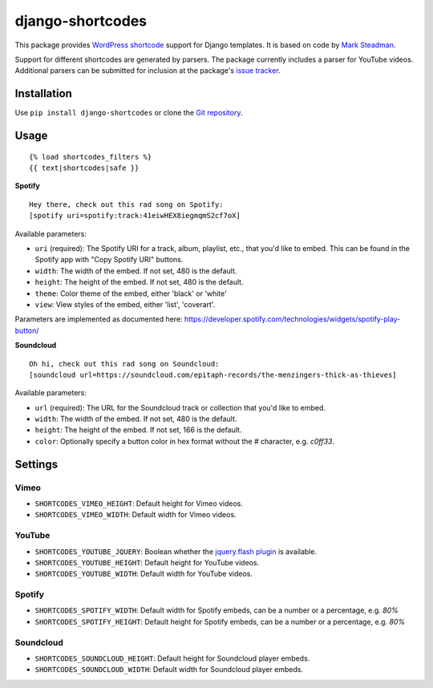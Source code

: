 =================
django-shortcodes
=================

This package provides `WordPress shortcode
<https://en.support.wordpress.com/shortcodes/>`_ support for Django
templates. It is based on code by `Mark Steadman <https://about.me/steadman>`_.

Support for different shortcodes are generated by parsers. The package
currently includes a parser for YouTube videos. Additional parsers can be
submitted for inclusion at the package's `issue
tracker <https://github.com/martey/django-shortcodes/issues>`_.

Installation
============

Use ``pip install django-shortcodes`` or clone the `Git
repository <https://github.com/martey/django-shortcodes>`_.

Usage
=====

::

    {% load shortcodes_filters %}
    {{ text|shortcodes|safe }}


**Spotify**

::

    Hey there, check out this rad song on Spotify:
    [spotify uri=spotify:track:41eiwHEX8iegmqmS2cf7oX]

Available parameters:

* ``uri`` (required): The Spotify URI for a track, album, playlist, etc., that you'd like to embed. This can be found in the Spotify app with "Copy Spotify URI" buttons.
* ``width``: The width of the embed. If not set, 480 is the default.
* ``height``: The height of the embed. If not set, 480 is the default.
* ``theme``: Color theme of the embed, either 'black' or 'white'
* ``view``: View styles of the embed, either 'list', 'coverart'.

Parameters are implemented as documented here: https://developer.spotify.com/technologies/widgets/spotify-play-button/

**Soundcloud**

::

    Oh hi, check out this rad song on Soundcloud:
    [soundcloud url=https://soundcloud.com/epitaph-records/the-menzingers-thick-as-thieves]

Available parameters:

* ``url`` (required): The URL for the Soundcloud track or collection that you'd like to embed.
* ``width``: The width of the embed. If not set, 480 is the default.
* ``height``: The height of the embed. If not set, 166 is the default.
* ``color``: Optionally specify a button color in hex format without the `#` character, e.g. `c0ff33`.

Settings
========

Vimeo
-----

- ``SHORTCODES_VIMEO_HEIGHT``: Default height for Vimeo videos.
- ``SHORTCODES_VIMEO_WIDTH``: Default width for Vimeo videos.

YouTube
-------

- ``SHORTCODES_YOUTUBE_JQUERY``: Boolean whether the
  `jquery.flash plugin <https://github.com/Qard/jquery-flash>`_ is
  available.
- ``SHORTCODES_YOUTUBE_HEIGHT``: Default height for YouTube videos.
- ``SHORTCODES_YOUTUBE_WIDTH``: Default width for YouTube videos.

Spotify
-------

- ``SHORTCODES_SPOTIFY_WIDTH``: Default width for Spotify embeds, can be a number or a percentage, e.g. `80%`
- ``SHORTCODES_SPOTIFY_HEIGHT``: Default height for Spotify embeds, can be a number or a percentage, e.g. `80%`

Soundcloud
----------

- ``SHORTCODES_SOUNDCLOUD_HEIGHT``: Default height for Soundcloud player embeds.
- ``SHORTCODES_SOUNDCLOUD_WIDTH``: Default width for Soundcloud player embeds.
